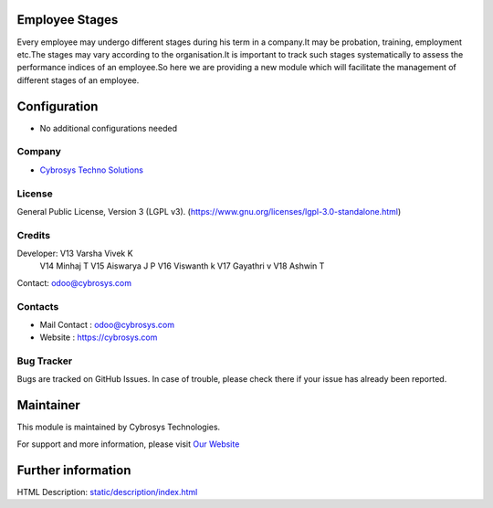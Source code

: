 .. image:: https://img.shields.io/badge/license-LGPL--3-green.svg
    :target: https://www.gnu.org/licenses/lgpl-3.0-standalone.html
    :alt: License: LGPL-3

Employee Stages
===============
Every employee may undergo different stages during his term in a company.It may be probation, training, employment etc.The stages may vary according to the organisation.It is important to track such stages systematically to assess the performance indices of an employee.So here we are providing a new module which will facilitate the management of different stages of an employee.

Configuration
=============
* No additional configurations needed

Company
-------
* `Cybrosys Techno Solutions <https://cybrosys.com/>`__

License
-------
General Public License, Version 3 (LGPL v3).
(https://www.gnu.org/licenses/lgpl-3.0-standalone.html)

Credits
-------
Developer:  V13 Varsha Vivek K
            V14 Minhaj T
            V15 Aiswarya J P
            V16 Viswanth k
            V17 Gayathri v
            V18 Ashwin T
Contact: odoo@cybrosys.com

Contacts
--------
* Mail Contact : odoo@cybrosys.com
* Website : https://cybrosys.com

Bug Tracker
-----------
Bugs are tracked on GitHub Issues. In case of trouble, please check there if your issue has already been reported.

Maintainer
==========
.. image:: https://cybrosys.com/images/logo.png
   :target: https://cybrosys.com

This module is maintained by Cybrosys Technologies.

For support and more information, please visit `Our Website <https://cybrosys.com/>`__

Further information
===================
HTML Description: `<static/description/index.html>`__
